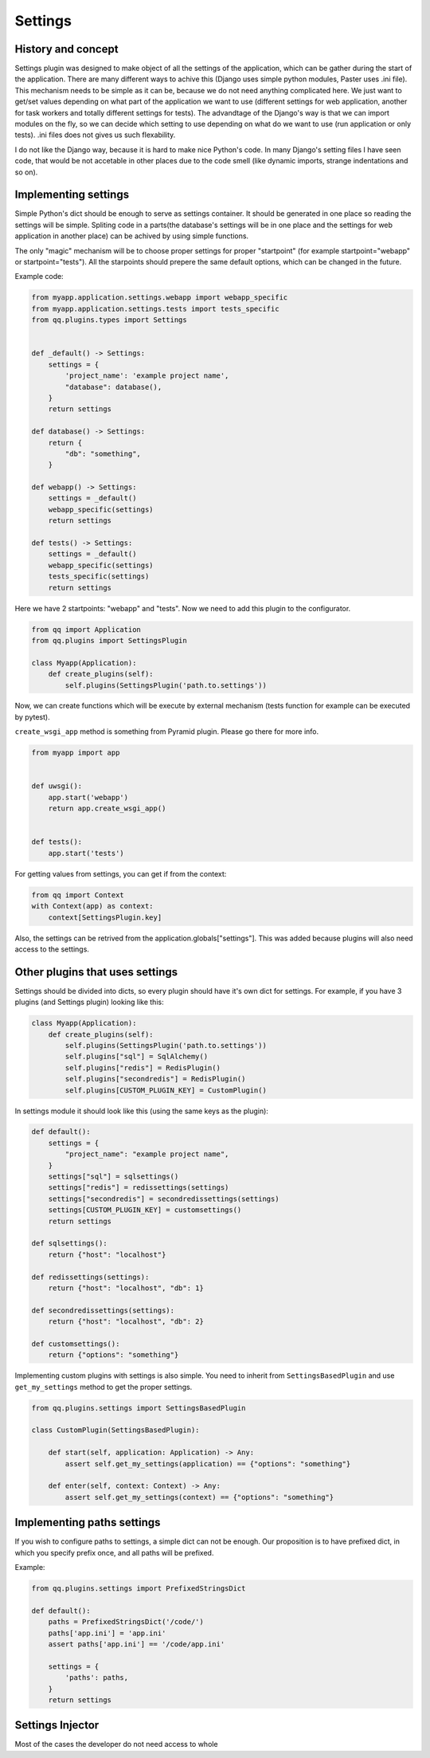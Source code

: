 Settings
========

History and concept
-------------------

Settings plugin was designed to make object of all the settings of the application,
which can be gather during the start of the application. There are many different
ways to achive this (Django uses simple python modules, Paster uses .ini file).
This mechanism needs to be simple as it can be, because we do not need anything
complicated here. We just want to get/set values depending on what part of the application
we want to use (different settings for web application, another for task workers
and totally different settings for tests). The advandtage of the Django's way
is that we can import modules on the fly, so we can decide which setting to use
depending on what do we want to use (run application or only tests). .ini files
does not gives us such flexability.

I do not like the Django way, because it is hard to make nice Python's code. In
many Django's setting files I have seen code, that would be not accetable in
other places due to the code smell (like dynamic imports, strange indentations
and so on).

Implementing settings
---------------------

Simple Python's dict should be enough to serve as settings container. It should
be generated in one place so reading the settings will be simple. Spliting code
in a parts(the database's settings will be in one place and the settings for web
application in another place) can be achived by using simple functions.

The only "magic" mechanism will be to choose proper settings for proper
"startpoint" (for example startpoint="webapp" or startpoint="tests"). All the
starpoints should prepere the same default options, which can be changed in the
future.

Example code:

.. code-block:: python

   from myapp.application.settings.webapp import webapp_specific
   from myapp.application.settings.tests import tests_specific
   from qq.plugins.types import Settings


   def _default() -> Settings:
       settings = {
           'project_name': 'example project name',
           "database": database(),
       }
       return settings

   def database() -> Settings:
       return {
           "db": "something",
       }

   def webapp() -> Settings:
       settings = _default()
       webapp_specific(settings)
       return settings

   def tests() -> Settings:
       settings = _default()
       webapp_specific(settings)
       tests_specific(settings)
       return settings


Here we have 2 startpoints: "webapp" and "tests". Now we need to add this plugin
to the configurator.

.. code-block:: python

   from qq import Application
   from qq.plugins import SettingsPlugin

   class Myapp(Application):
       def create_plugins(self):
           self.plugins(SettingsPlugin('path.to.settings'))


Now, we can create functions which will be execute by external mechanism (tests
function for example can be executed by pytest).

``create_wsgi_app`` method is something from Pyramid plugin. Please go there for
more info.

.. code-block:: python

   from myapp import app


   def uwsgi():
       app.start('webapp')
       return app.create_wsgi_app()


   def tests():
       app.start('tests')


For getting values from settings, you can get if from the context:

.. code-block:: python

   from qq import Context
   with Context(app) as context:
       context[SettingsPlugin.key]


Also, the settings can be retrived from the application.globals["settings"]. This was
added because plugins will also need access to the settings.

Other plugins that uses settings
--------------------------------

Settings should be divided into dicts, so every plugin should have it's own dict
for settings. For example, if you have 3 plugins (and Settings plugin) looking
like this:

.. code-block:: python


   class Myapp(Application):
       def create_plugins(self):
           self.plugins(SettingsPlugin('path.to.settings'))
           self.plugins["sql"] = SqlAlchemy()
           self.plugins["redis"] = RedisPlugin()
           self.plugins["secondredis"] = RedisPlugin()
           self.plugins[CUSTOM_PLUGIN_KEY] = CustomPlugin()


In settings module it should look like this (using the same keys as the plugin):

.. code-block:: python


   def default():
       settings = {
           "project_name": "example project name",
       }
       settings["sql"] = sqlsettings()
       settings["redis"] = redissettings(settings)
       settings["secondredis"] = secondredissettings(settings)
       settings[CUSTOM_PLUGIN_KEY] = customsettings()
       return settings

   def sqlsettings():
       return {"host": "localhost"}

   def redissettings(settings):
       return {"host": "localhost", "db": 1}

   def secondredissettings(settings):
       return {"host": "localhost", "db": 2}

   def customsettings():
       return {"options": "something"}


Implementing custom plugins with settings is also simple. You need to inherit from
``SettingsBasedPlugin`` and use ``get_my_settings`` method to get the proper settings.

.. code-block:: python


   from qq.plugins.settings import SettingsBasedPlugin

   class CustomPlugin(SettingsBasedPlugin):

       def start(self, application: Application) -> Any:
           assert self.get_my_settings(application) == {"options": "something"}

       def enter(self, context: Context) -> Any:
           assert self.get_my_settings(context) == {"options": "something"}


Implementing paths settings
---------------------------

If you wish to configure paths to settings, a simple dict can not be enough.
Our proposition is to have prefixed dict, in which you specify prefix once,
and all paths will be prefixed.

Example:

.. code-block:: python

   from qq.plugins.settings import PrefixedStringsDict

   def default():
       paths = PrefixedStringsDict('/code/')
       paths['app.ini'] = 'app.ini'
       assert paths['app.ini'] == '/code/app.ini'

       settings = {
           'paths': paths,
       }
       return settings

Settings Injector
-----------------

Most of the cases the developer do not need access to whole

